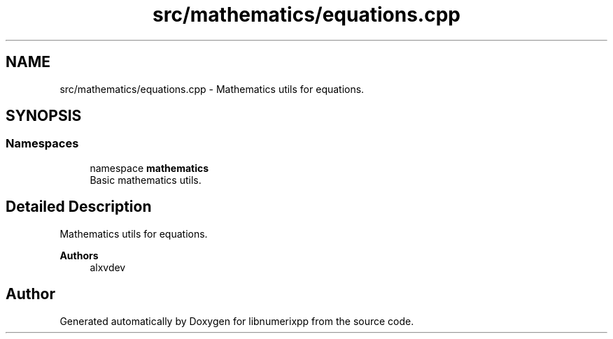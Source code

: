.TH "src/mathematics/equations.cpp" 3 "Version 0.1.0" "libnumerixpp" \" -*- nroff -*-
.ad l
.nh
.SH NAME
src/mathematics/equations.cpp \- Mathematics utils for equations\&.  

.SH SYNOPSIS
.br
.PP
.SS "Namespaces"

.in +1c
.ti -1c
.RI "namespace \fBmathematics\fP"
.br
.RI "Basic mathematics utils\&. "
.in -1c
.SH "Detailed Description"
.PP 
Mathematics utils for equations\&. 


.PP
\fBAuthors\fP
.RS 4
alxvdev 
.RE
.PP

.SH "Author"
.PP 
Generated automatically by Doxygen for libnumerixpp from the source code\&.
